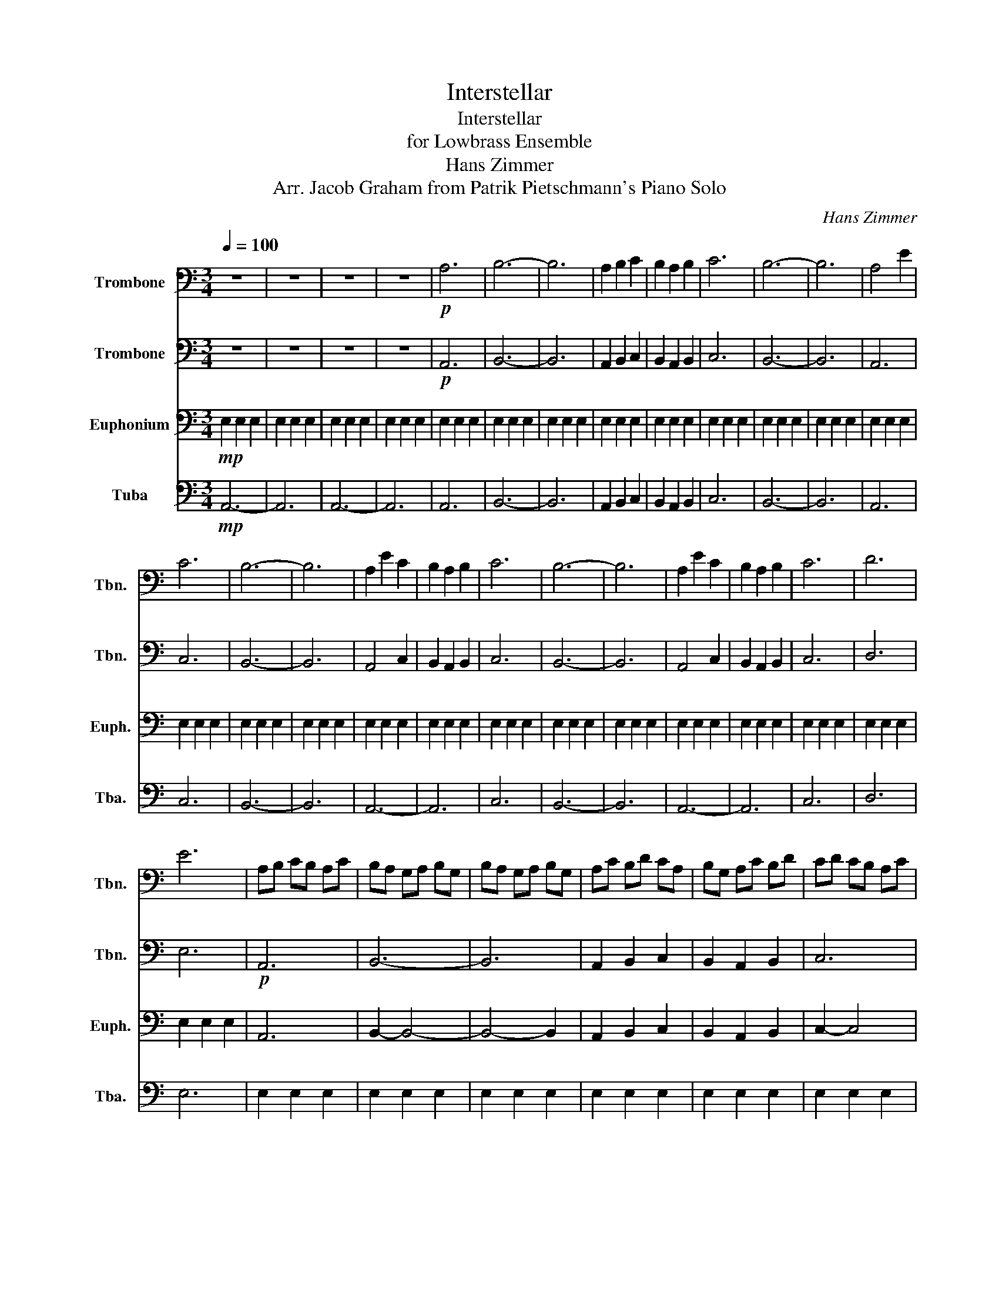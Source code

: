 X:1
T:Interstellar
T:Interstellar
T:for Lowbrass Ensemble
T:Hans Zimmer
T:Arr. Jacob Graham from Patrik Pietschmann's Piano Solo 
C:Hans Zimmer
Z:Arr. Jacob Graham
%%score 1 2 3 4
L:1/8
Q:1/4=100
M:3/4
K:C
V:1 bass nm="Trombone" snm="Tbn."
V:2 bass nm="Trombone" snm="Tbn."
V:3 bass nm="Euphonium" snm="Euph."
V:4 bass nm="Tuba" snm="Tba."
V:1
 z6 | z6 | z6 | z6 |!p! A,6 | B,6- | B,6 | A,2 B,2 C2 | B,2 A,2 B,2 | C6 | B,6- | B,6 | A,4 E2 | %13
 C6 | B,6- | B,6 | A,2 E2 C2 | B,2 A,2 B,2 | C6 | B,6- | B,6 | A,2 E2 C2 | B,2 A,2 B,2 | C6 | D6 | %25
 E6 | A,B, CB, A,C | B,A, G,A, B,G, | B,A, G,A, B,G, | A,C B,D CA, | B,G, A,C B,D | CD CB, A,C | %32
 B,A, G,A, B,G, | B,A, G,E B,G, | A,B, CB, A,C | B,A, G,A, B,G, | B,A, G,E B,G, | A,C B,D CA, | %38
 B,G, A,C B,D | CD CB, A,C | B,A, G,A, B,G, | B,A, G,E CG, | A,B, CB, EB, | CD CB, A,C | %44
 B,A, G,A, B,G, | B,A, G,E CG, | A,C EB, CA, | B,G, A,C B,D | CB, A,B, CA, | B,A, G,A, B,G, | %50
 B,A, G,E CG, | A,C EB, CA, | B,G, A,C B,D | CB, A,B, CA, | DC B,C DB, |"^4 bar Rit." E z E z E z | %56
 E z E z E z | E2 E2 E2 | E2 E2 E2 |!mf! A,2 E2 z2 | A,2 E2 z2 | B,2 E2 z2 | B,2 E2 z2 | C2 E2 z2 | %64
 C2 E2 z2 | D2 E2 z2 | D2 E2 B,2 | A,E EE z E | A,E EE z E | B,E EE z E | B,E EE z E | CE EE z E | %72
 CE EE z E | DE EE z E | DE EE z E |!mp! (B,/C/B,/C/ B,/C/B,/C/ B,/C/B,/C/ | %76
 B,/C/B,/C/ B,/C/B,/C/ B,/C/B,/C/ | B,/C/B,/C/ B,/C/B,/C/ B,/C/B,/C/ | %78
 B,/C/B,/C/ B,/C/B,/C/ B,/C/B,/C/ | B,/C/B,/C/ B,/C/B,/C/ B,/C/B,/C/) | A,2 E2 z2 | A,2 E2 z2 | %82
 B,2 E2 z2 | B,2 E2 z2 | C2 E2 z2 | C2 E2 z2 | D2 E2 z2 | D2 E2 B,2 | A,2 E2 z2 | A,2 E2 z2 | %90
 B,2 E2 z2 | B,2 E2 z2 | C2 E2 z2 | C2 E2 z2 | D2 E2 z2 | D2 E2 B,2 | A,E, C,E, F,C, | %97
 A,E, C,E, F,C, | B,E, D,E, G,D, | B,E, D,E, G,D, | CA, E,C, E,C, | CA, E,C, E,C, | z2 E2 z2 | %103
 z2 E2 z2 | z2 E2 z2 | z2 E2 z2 | z2 E2 z2 | z2 E2 z2 | z2 E2 z2 | z2 E2 z2 | z6 | z6 | z6 | z6 | %114
 z6 | z6 | z6 | z6 |!p! C,D, F,E, (D,/E,/F,/E,/) | D,E, A,F, (F,/G,/A,/B,/) | %120
 CB, G,A, (B,/G,/A,/G,/) | A,B, DA, (A,/B,/D/B,/) | CB, CD (C/B,/C/A,/) | B,C A,B, (B,/C/B,/C/) | %124
 A,C B,C (C/B,/C/D/) | EC DC (D/C/B,/A,/) | B,6- | B,6 |!p! A,E, C,E, A,E, | A,E, EE, A,E, | %130
 B,E, EE, B,E, | B,E, EE, B,E, | CE, EE, CE, | CE, EE, CE, | B,E, EE, B,E, | B,E, EE, B,E, | %136
 A,E, EE, A,E, | A,E, EE, A,E, | B,E, EE, B,E, | B,E, EE, B,E, | CE, EE, CE, | CE, EE, CE, | %142
 B,G, D,E, B,E, | B,E, EE, B,E, | A,E, EE, A,E, | A,E, EE, A,E, | B,E, EE, B,E, | B,E, EE, B,E, | %148
 CE, EE, CE, | CE, EE, CE, | B,E, EE, B,E, | B,E, EE, B,E, | E,6- | E,6- | E,6- | E,6 |] %156
V:2
 z6 | z6 | z6 | z6 |!p! A,,6 | B,,6- | B,,6 | A,,2 B,,2 C,2 | B,,2 A,,2 B,,2 | C,6 | B,,6- | B,,6 | %12
 A,,6 | C,6 | B,,6- | B,,6 | A,,4 C,2 | B,,2 A,,2 B,,2 | C,6 | B,,6- | B,,6 | A,,4 C,2 | %22
 B,,2 A,,2 B,,2 | C,6 | D,6 | E,6 |!p! A,,6 | B,,6- | B,,6 | A,,2 B,,2 C,2 | B,,2 A,,2 B,,2 | C,6 | %32
 B,,6- | B,,6 |!p! A,,6 | B,,6- | B,,6 | A,,2 B,,2 C,2 | B,,2 A,,2 B,,2 | C,6 | B,,6- | B,,6 | %42
!p!!p! A,,6 | C,6 | B,,6- | B,,6 | A,,2 z2 C,2 | B,,2 A,,2 B,,2 | C,6 | B,,6- | B,,6 | %51
 A,,2 B,,2 C,2 | B,,2 A,,2 B,,2 | C,6 | D,6 | z E, z E, z E, | z E, z E, z E, | E,2 E,2 E,2 | %58
 E,2 E,2 E,2 | E,2 E,2 E,2 | E,2 E,2 E,2 | E,2 E,2 E,2 | E,2 E,2 E,2 | E,2 E,2 E,2 | E,2 E,2 E,2 | %65
 E,2 E,2 E,2 | E,2 E,2 E,2 | E,2 E,2 E,2 | E,2 E,2 E,2 | E,2 E,2 E,2 | E,2 E,2 E,2 | E,2 E,2 E,2 | %72
 E,2 E,2 E,2 | E,2 E,2 E,2 | E,2 E,2 E,2 | z6 | z6 | z6 | z6 | z6 | A,,2 E,4 | A,,2 E,4 | %82
 B,,2 E,4 | B,,2 E,4 | C,2 E,4 | C,2 E,4 | D,2 E,4 | D,2 E,2 B,,2 | A,,2 E,4 | A,,2 E,4 | %90
 B,,2 E,4 | B,,2 E,4 | C,2 E,4 | C,2 E,4 | D,2 E,4 | D,2 E,2 B,,2 | z2 E2 z2 | z2 E2 z2 | %98
 z2 E2 z2 | z2 E2 z2 | z2 E2 z2 | z2 E2 z2 | A,E, C,E, F,C, | A,E, C,E, F,C, | B,E, D,E, G,D, | %105
 B,E, D,E, G,D, | CA, E,C, E,C, | CA, E,C, E,C, | G,,D, E,G,, D,E, | G,,D, E,G,, D,B,, | %110
 C,D, F,E, (D,/E,/F,/E,/) | D,E, A,F, (F,/G,/A,/B,/) | CB, G,A, (B,/G,/A,/G,/) | %113
 A,B, DA, (A,/B,/D/B,/) | CB, CD (C/B,/C/A,/) | B,C A,B, (B,/C/B,/C/) | A,C B,C (C/B,/C/D/) | %117
 EC DC (D/C/B,/A,/) | z6 | z6 | z6 | z6 | z6 | z6 | z6 | z6 | z6 | z6 |!p! F,,E, E,F,, E,E, | %129
 F,,E, E,F,, E,E, | G,,E, E,G,, E,E, | G,,E, E,G,, E,E, | A,,E, E,A,, E,E, | A,,E, E,A,, E,E, | %134
 G,,E, E,G,, E,E, | G,,E, E,G,, E,E, | F,E EF, EE | F,E EF, EE | G,E EG, EE | G,E EG, EE | %140
 A,E EA, EE | A,E EA, EE | G,E EG, EE | DE EG, EE | F,E EF, EE | F,E EF, EE | G,E EG, EE | %147
 G,E EG, EE | A,E EA, EE | A,E EA, EE | G,E EG, EE | G,E EG, EE | C6- | C6- | C6- | C6 |] %156
V:3
!mp! E,2 E,2 E,2 | E,2 E,2 E,2 | E,2 E,2 E,2 | E,2 E,2 E,2 | E,2 E,2 E,2 | E,2 E,2 E,2 | %6
 E,2 E,2 E,2 | E,2 E,2 E,2 | E,2 E,2 E,2 | E,2 E,2 E,2 | E,2 E,2 E,2 | E,2 E,2 E,2 | E,2 E,2 E,2 | %13
 E,2 E,2 E,2 | E,2 E,2 E,2 | E,2 E,2 E,2 | E,2 E,2 E,2 | E,2 E,2 E,2 | E,2 E,2 E,2 | E,2 E,2 E,2 | %20
 E,2 E,2 E,2 | E,2 E,2 E,2 | E,2 E,2 E,2 | E,2 E,2 E,2 | E,2 E,2 E,2 | E,2 E,2 E,2 | A,,6 | %27
 B,,2- B,,4- | B,,4- B,,2 | A,,2 B,,2 C,2 | B,,2 A,,2 B,,2 | C,2- C,4 | B,,4- B,,2- | B,,6 | %34
!p! A,,6 | B,,6- | B,,6 | A,,2 B,,2 C,2 | B,,2 A,,2 B,,2 | C,2- C,4 | B,,4- B,,2- | B,,6 | %42
!p! A,,6 | C,2- C,4 | B,,4- B,,2- | B,,6 | A,,2 z2 C,2 | B,,2 A,,2 B,,2 | C,4- C,2 | B,,6- | B,,6 | %51
 A,,2 B,,2 C,2 | B,,2 A,,2 B,,2 | C,6 | D,6 | E,6- | E,6- | E,6- | E,6 | F,6- | F,6 | G,6- | G,6 | %63
 A,6- | A,6 | G,6- | G,4 z2 | F,6- | F,6 | G,6- | G,6 | A,6- | A,6 | G,6- | G,6 | %75
!mp! (A,/C/E/) z/ (A,/C/E/) z/ (A,/C/E/) z/ | (B,/D/E/) z/ (B,/D/E/) z/ (B,/D/E/) z/ | %77
 (B,/D/E/) z/ (B,/D/E/) z/ (B,/D/E/) z/ | (A,/C/E/) z/ (G,/B,/E/) z/ (A,/C/E/) z/ | %79
 (B,/D/E/) z/ (A,/C/E/) z/ (G,/B,/E/) z/ | F,E CF, EC | F,E CF, EC | G,E DG, ED | G,E DG, ED | %84
 A,E CA, EC | A,E CA, EC | G,D EG, DE | G,D EG, DA, | F,6- | F,2- F,4 | G,4- G,2- | G,6 | A,6- | %93
 A,2- A,4 | G,4- G,2- | G,6 | F,2 z4 | F,2 z4 | G,2 z4 | G,2 z4 | A,2 z4 | A,2 z4 | F,2 z4 | %103
 F,2 z4 | G,2 z4 | G,2 z4 | A,2 z4 | A,2 z4 | G,2 z4 | G,2 z4 | A,,2 E,4 | A,,2 E,4 | B,,2 E,4 | %113
 B,,2 E,4 | C,2 E,4 | C,2 E,4 | D,2 E,4 | D,2 E,2 B,,2 | A,,2 E,4 | A,,2 E,4 | B,,2 E,4 | %121
 B,,2 E,4 | C,2 E,4 | C,2 E,4 | D,2 E,4 | D,2 E,2 B,,2 | E,2 E,2 E,2 | E,2 E,2 E,2 | A,,2 E,4 | %129
 A,,2 E,4 | B,,2 E,4 | B,,2 E,4 | C,2 E,4 | C,2 E,4 | D,2 E,4 | D,2 E,2 B,,2 | A,,2 E,4 | %137
 A,,2 E,4 | B,,2 E,4 | B,,2 E,4 | C,2 E,4 | C,2 E,4 | D,2 E,4 | D,2 E,2 B,,2 | A,,2 E,4 | %145
 A,,2 E,4 | B,,2 E,4 | B,,2 E,4 | C,2 E,4 | C,2 E,4 | D,2 E,4 | D,2 E,2 B,,2 | E,2 E,2 E,2 | %153
 E,2 E,2 E,2 | E,2 E,2 E,2 | E,2 E,2 E,2 |] %156
V:4
!mp! A,,6- | A,,6 | A,,6- | A,,6 | A,,6 | B,,6- | B,,6 | A,,2 B,,2 C,2 | B,,2 A,,2 B,,2 | C,6 | %10
 B,,6- | B,,6 | A,,6 | C,6 | B,,6- | B,,6 | A,,6- | A,,6 | C,6 | B,,6- | B,,6 | A,,6- | A,,6 | %23
 C,6 | D,6 | E,6 | E,2 E,2 E,2 | E,2 E,2 E,2 | E,2 E,2 E,2 | E,2 E,2 E,2 | E,2 E,2 E,2 | %31
 E,2 E,2 E,2 | E,2 E,2 E,2 | E,2 E,2 E,2 |!p! E,E, E,E, E,E, | E,E, E,E, E,E, | E,E, E,E, E,E, | %37
 E,E, E,E, E,E, | E,E, E,E, E,E, | E,E, E,E, E,E, | E,E, E,E, E,E, | E,E, E,E, E,E, | %42
!p! E,E, E,E, E,E, | E,E, E,E, E,E, | E,E, E,E, E,E, | E,E, E,E, E,E, | E,E, E,E, E,E, | %47
 E,E, E,E, E,E, | E,E, E,E, E,E, | E,E, E,E, E,E, | E,E, E,E, E,E, | E,E, E,E, E,E, | %52
 E,E, E,E, E,E, | E,E, E,E, E,E, | E,E, E,E, E,E, | E,6- | E,6- | E,6- | E,6 | F,,6- | F,,6 | %61
 G,,6- | G,,6 | A,,6- | A,,6 | G,,6- | G,,4 z2 | F,,6- | F,,6 | G,,6- | G,,6 | A,,6- | A,,6 | %73
 G,,6- | G,,6 | A,,6 | B,,6- | B,,6 | A,,2 G,,2 A,,2 | B,,2 A,,2 G,,2 | F,,6- | F,,6 | G,,6- | %83
 G,,6 | A,,6- | A,,6 | G,,6- | G,,6 | F,,E, C,F,, E,C, | F,,E, C,F,, E,C, | G,,E, D,G,, E,D, | %91
 G,,E, D,G,, E,D, | A,,E, C,A,, E,C, | A,,E, C,A,, E,C, | G,,D, E,G,, D,E, | G,,D, E,G,, D,B,, | %96
 F,,6- | F,,6 | G,,6- | G,,6 | A,,6- | A,,6 | F,,6- | F,,6 | G,,6- | G,,6 | A,,6- | A,,6 | G,,6- | %109
 G,,6 | F,,6- | F,,6 | G,,6- | G,,6 | A,,6- | A,,6 | G,,6- | G,,6 | F,,6- | F,,6 | G,,6- | G,,6 | %122
 A,,6- | A,,6 | G,,6- | G,,6 | E,,6- | E,,6 | F,,6- | F,,6 | G,,6- | G,,6 | A,,6- | A,,6 | G,,6- | %135
 G,,6 | F,,6- | F,,6 | G,,6- | G,,6 | A,,6- | A,,6 | G,,6- | G,,6 | F,,6- | F,,6 | G,,6- | G,,6 | %148
 A,,6- | A,,6 | G,,6- | G,,6 | A,,6- | A,,6- | A,,6- | A,,6 |] %156

